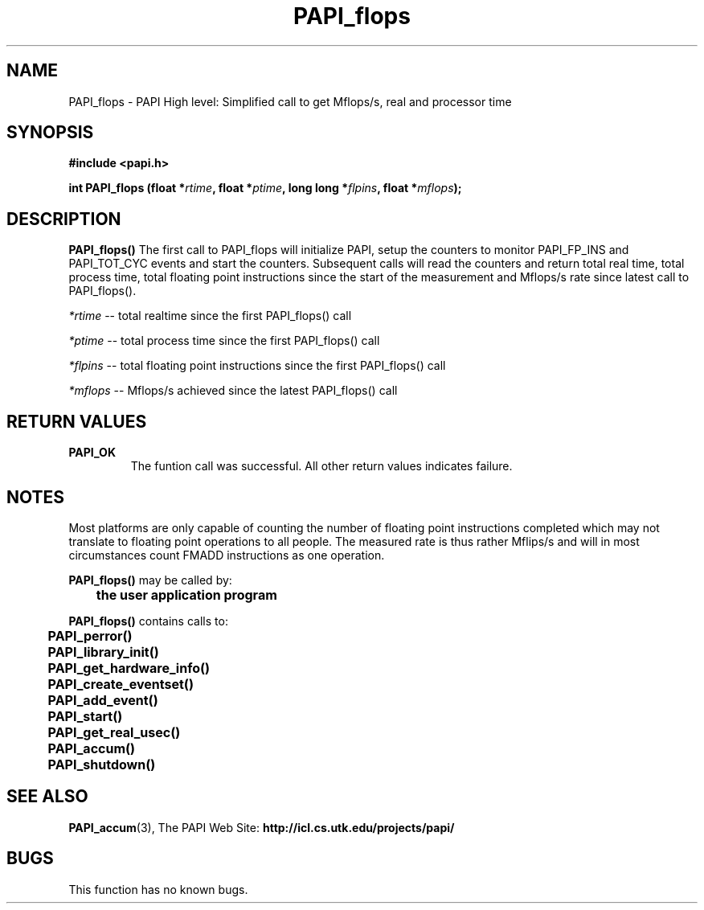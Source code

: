 .\" @(#)PAPI_flops    0.10 00/05/18 CHD; from S5
.TH PAPI_flops 3 "October, 2000" "PAPI Programmer's Manual" "PAPI"
.SH NAME
PAPI_flops \- PAPI High level: Simplified call to get Mflops/s, real and processor time
.SH SYNOPSIS
.B #include <papi.h>

.nf
.BI "int PAPI_flops (float *" rtime ", float *" ptime ", long long *" flpins ", float *" mflops ");"
.if

.SH DESCRIPTION
.LP
.B PAPI_flops(\|)
The first call to PAPI_flops will initialize PAPI, setup the counters
to monitor PAPI_FP_INS and PAPI_TOT_CYC events and start the counters.
Subsequent calls will read the counters and return total real time,
total process time, total floating point instructions since the start
of the measurement and Mflops/s rate since latest call to PAPI_flops().
.LP
.I *rtime 
-- total realtime since the first PAPI_flops() call
.LP
.I *ptime 
-- total process time since the first PAPI_flops() call
.LP
.I *flpins 
-- total floating point instructions since the first PAPI_flops() call
.LP
.I *mflops 
-- Mflops/s achieved since the latest PAPI_flops() call
.LP
.SH RETURN VALUES
.TP
.B PAPI_OK
The funtion call was successful. All other return values indicates failure.

.SH NOTES
.LP
Most platforms are only capable of counting the number of floating
point instructions completed which may not translate to floating point
operations to all people. The measured rate is thus rather Mflips/s
and will in most circumstances count FMADD instructions as one
operation.
.LP
.nf
.BR  PAPI_flops() " may be called by:"
.B  \t
.B  \tthe user application program
.fi
.LP
.nf
.B  \t
.BR  PAPI_flops() " contains calls to:"
.B  \t
.B  \tPAPI_perror()
.B  \tPAPI_library_init()
.B  \tPAPI_get_hardware_info()
.B  \tPAPI_create_eventset()
.B  \tPAPI_add_event()
.B  \tPAPI_start()
.B  \tPAPI_get_real_usec()
.B  \tPAPI_accum()
.B  \tPAPI_shutdown()
.fi
.LP
.SH SEE ALSO
.BR PAPI_accum (3),
The PAPI Web Site: 
.B http://icl.cs.utk.edu/projects/papi/

.SH BUGS
.LP
This function has no known bugs.
